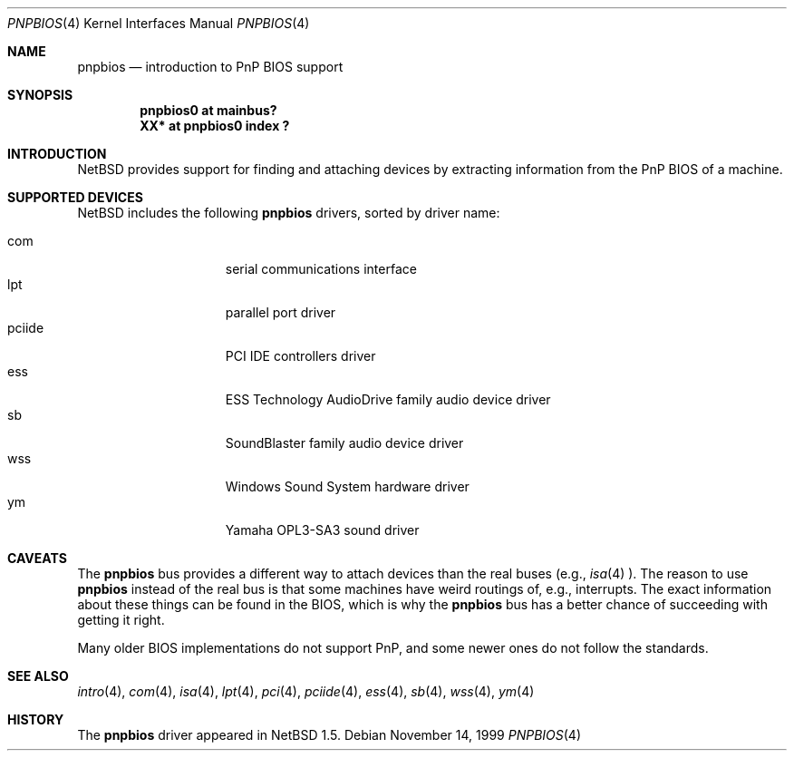 .\" $NetBSD: pnpbios.4,v 1.3 2000/02/15 17:23:17 nathanw Exp $
.\"
.\" Copyright (c) 1999 The NetBSD Foundation, Inc.
.\" All rights reserved.
.\"
.\" This code is derived from software contributed to The NetBSD Foundation
.\" by Lennart Augustsson.
.\"
.\" Redistribution and use in source and binary forms, with or without
.\" modification, are permitted provided that the following conditions
.\" are met:
.\" 1. Redistributions of source code must retain the above copyright
.\"    notice, this list of conditions and the following disclaimer.
.\" 2. Redistributions in binary form must reproduce the above copyright
.\"    notice, this list of conditions and the following disclaimer in the
.\"    documentation and/or other materials provided with the distribution.
.\" 3. All advertising materials mentioning features or use of this software
.\"    must display the following acknowledgement:
.\"        This product includes software developed by the NetBSD
.\"        Foundation, Inc. and its contributors.
.\" 4. Neither the name of The NetBSD Foundation nor the names of its
.\"    contributors may be used to endorse or promote products derived
.\"    from this software without specific prior written permission.
.\"
.\" THIS SOFTWARE IS PROVIDED BY THE NETBSD FOUNDATION, INC. AND CONTRIBUTORS
.\" ``AS IS'' AND ANY EXPRESS OR IMPLIED WARRANTIES, INCLUDING, BUT NOT LIMITED
.\" TO, THE IMPLIED WARRANTIES OF MERCHANTABILITY AND FITNESS FOR A PARTICULAR
.\" PURPOSE ARE DISCLAIMED.  IN NO EVENT SHALL THE FOUNDATION OR CONTRIBUTORS
.\" BE LIABLE FOR ANY DIRECT, INDIRECT, INCIDENTAL, SPECIAL, EXEMPLARY, OR
.\" CONSEQUENTIAL DAMAGES (INCLUDING, BUT NOT LIMITED TO, PROCUREMENT OF
.\" SUBSTITUTE GOODS OR SERVICES; LOSS OF USE, DATA, OR PROFITS; OR BUSINESS
.\" INTERRUPTION) HOWEVER CAUSED AND ON ANY THEORY OF LIABILITY, WHETHER IN
.\" CONTRACT, STRICT LIABILITY, OR TORT (INCLUDING NEGLIGENCE OR OTHERWISE)
.\" ARISING IN ANY WAY OUT OF THE USE OF THIS SOFTWARE, EVEN IF ADVISED OF THE
.\" POSSIBILITY OF SUCH DAMAGE.
.\"
.Dd November 14, 1999
.Dt PNPBIOS 4
.Os
.Sh NAME
.Nm pnpbios
.Nd introduction to PnP BIOS support
.Sh SYNOPSIS
.Cd "pnpbios0 at mainbus?"
.Cd "XX*      at pnpbios0 index ?"
.Pp
.Sh INTRODUCTION
.Nx
provides support for finding and attaching devices by
extracting information from the PnP BIOS of a machine.
.Sh SUPPORTED DEVICES
.Nx
includes the following
.Nm
drivers, sorted by driver name:
.Pp
.Bl -tag -width speaker -offset indent -compact
.It com
serial communications interface
.It lpt
parallel port driver
.It pciide
PCI IDE controllers driver
.It ess
ESS Technology AudioDrive family audio device driver
.It sb
SoundBlaster family audio device driver
.It wss
Windows Sound System hardware driver
.It ym
Yamaha OPL3-SA3 sound driver
.El
.\"
.Pp
.Sh CAVEATS
The
.Nm
bus provides a different way to attach devices than the real buses
(e.g.,
.Xr isa 4 ).
The reason to use
.Nm
instead of the real bus is that some machines have weird routings
of, e.g., interrupts.  The exact information about these things can
be found in the BIOS, which is why the
.Nm
bus has a better chance of succeeding with getting it right.
.Pp
Many older BIOS implementations do not support PnP,
and some newer ones do not follow the standards.
.Sh SEE ALSO
.Xr intro 4 ,
.Xr com 4 ,
.Xr isa 4 ,
.Xr lpt 4 ,
.Xr pci 4 ,
.Xr pciide 4 ,
.Xr ess 4 ,
.Xr sb 4 ,
.Xr wss 4 ,
.Xr ym 4
.Sh HISTORY
The
.Nm
driver
appeared in
.Nx 1.5 .
